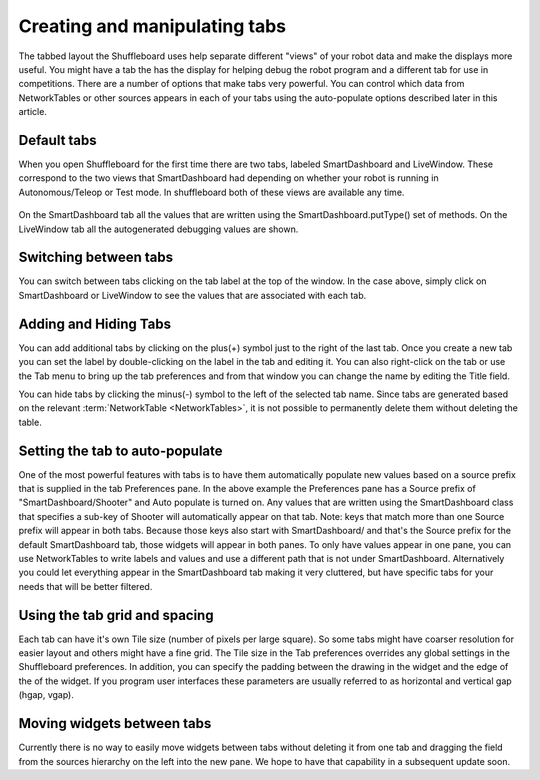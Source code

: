 Creating and manipulating tabs
==============================

The tabbed layout the Shuffleboard uses help separate different "views" of your robot data and make the displays more useful. You might have a tab the has the display for helping debug the robot program and a different tab for use in competitions. There are a number of options that make tabs very powerful. You can control which data from NetworkTables or other sources appears in each of your tabs using the auto-populate options described later in this article.

Default tabs
------------

When you open Shuffleboard for the first time there are two tabs, labeled SmartDashboard and LiveWindow. These correspond to the two views that SmartDashboard had depending on whether your robot is running in Autonomous/Teleop or Test mode. In shuffleboard both of these views are available any time.

.. figure:: images/tabs-1.png
   :alt:

On the SmartDashboard tab all the values that are written using the SmartDashboard.putType() set of methods. On the LiveWindow tab all the autogenerated debugging values are shown.

Switching between tabs
----------------------

You can switch between tabs clicking on the tab label at the top of the window. In the case above, simply click on SmartDashboard or LiveWindow to see the values that are associated with each tab.

Adding and Hiding Tabs
----------------------

You can add additional tabs by clicking on the plus(+) symbol just to the right of the last tab. Once you create a new tab you can set the label by double-clicking on the label in the tab and editing it. You can also right-click on the tab or use the Tab menu to bring up the tab preferences and from that window you can change the name by editing the Title field.

.. image:: images/tabs-2.png
   :alt: Modifying tab properties in Shuffleboard

You can hide tabs by clicking the minus(-) symbol to the left of the selected tab name. Since tabs are generated based on the relevant :term:`NetworkTable <NetworkTables>`, it is not possible to permanently delete them without deleting the table.

.. image:: images/shuffleboard-tab-deletion.png
   :alt: Deleting a Shuffleboard Tab

Setting the tab to auto-populate
--------------------------------

One of the most powerful features with tabs is to have them automatically populate new values based on a source prefix that is supplied in the tab Preferences pane. In the above example the Preferences pane has a Source prefix of "SmartDashboard/Shooter" and Auto populate is turned on. Any values that are written using the SmartDashboard class that specifies a sub-key of Shooter will automatically appear on that tab. Note: keys that match more than one Source prefix will appear in both tabs. Because those keys also start with SmartDashboard/ and that's the Source prefix for the default SmartDashboard tab, those widgets will appear in both panes. To only have values appear in one pane, you can use NetworkTables to write labels and values and use a different path that is not under SmartDashboard. Alternatively you could let everything appear in the SmartDashboard tab making it very cluttered, but have specific tabs for your needs that will be better filtered.

Using the tab grid and spacing
------------------------------

Each tab can have it's own Tile size (number of pixels per large square). So some tabs might have coarser resolution for easier layout and others might have a fine grid. The Tile size in the Tab preferences overrides any global settings in the Shuffleboard preferences. In addition, you can specify the padding between the drawing in the widget and the edge of the of the widget. If you program user interfaces these parameters are usually referred to as horizontal and vertical gap (hgap, vgap).

Moving widgets between tabs
---------------------------

Currently there is no way to easily move widgets between tabs without deleting it from one tab and dragging the field from the sources hierarchy on the left into the new pane. We hope to have that capability in a subsequent update soon.
